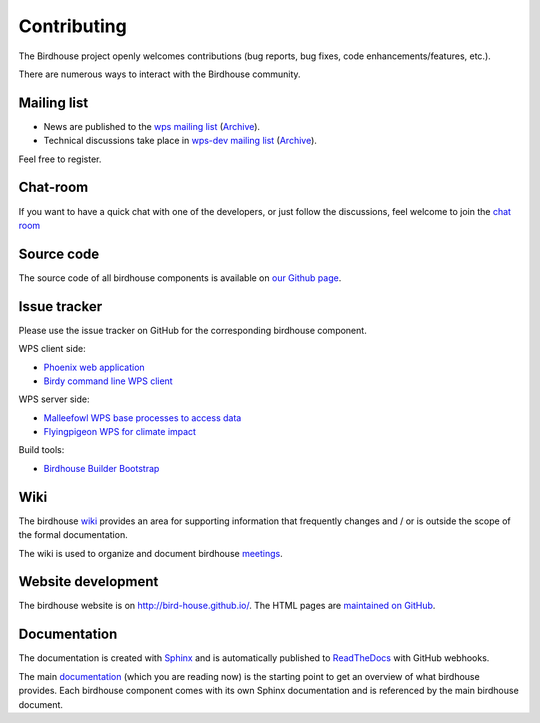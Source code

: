 .. _contributing:

Contributing
============

The Birdhouse project openly welcomes contributions
(bug reports, bug fixes, code enhancements/features, etc.).

There are numerous ways to interact with the Birdhouse community.

Mailing list
------------

* News are published to the `wps mailing list <https://lists.dkrz.de/mailman/listinfo/wps>`_ (`Archive <https://lists.dkrz.de/mailman/private/wps/>`_).
* Technical discussions take place in `wps-dev mailing list <https://lists.dkrz.de/mailman/listinfo/wps-dev>`_ (`Archive <https://lists.dkrz.de/mailman/private/wps-dev/>`_).

Feel free to register.

Chat-room
---------
If you want to have a quick chat with one of the developers,
or just follow the discussions, feel welcome to join the `chat room`_

Source code
-----------

The source code of all birdhouse components is available on
`our Github page <https://github.com/bird-house>`_.

Issue tracker
-------------

Please use the issue tracker on GitHub for the corresponding birdhouse component.

WPS client side:

* `Phoenix web application <https://github.com/bird-house/pyramid-phoenix/issues>`_
* `Birdy command line WPS client <https://github.com/bird-house/birdy/issues>`_

WPS server side:

* `Malleefowl WPS base processes to access data <https://github.com/bird-house/malleefowl/issues>`_
* `Flyingpigeon WPS for climate impact <https://github.com/bird-house/flyingpigeon/issues>`_

Build tools:

* `Birdhouse Builder Bootstrap <https://github.com/bird-house/birdhousebuilder.bootstrap/issues>`_

Wiki
----

The birdhouse `wiki`_ provides an area for supporting information that frequently
changes and / or is outside the scope of the formal documentation.

The wiki is used to organize and document birdhouse `meetings`_.


Website development
-------------------

The birdhouse website is on http://bird-house.github.io/.
The HTML pages are `maintained on GitHub <https://github.com/bird-house/bird-house.github.io>`_.


Documentation
-------------

The documentation is created with `Sphinx <http://sphinx-doc.org/index.html>`_
and is automatically published to `ReadTheDocs <https://readthedocs.org/>`_ with GitHub webhooks.

The main `documentation`_ (which you are reading now) is the starting point to
get an overview of what birdhouse provides. Each birdhouse component comes with
its own Sphinx documentation and is referenced by the main birdhouse document.


.. _`wiki`: https://github.com/bird-house/bird-house.github.io/wiki
.. _`meetings`: https://github.com/bird-house/bird-house.github.io/wiki/Meetings
.. _`documentation`: https://github.com/bird-house/birdhouse-docs
.. _`chat room`: https://gitter.im/bird-house/birdhouse

